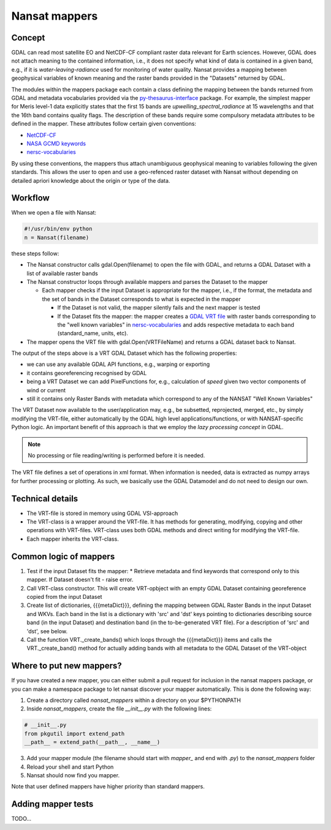 Nansat mappers
============================

Concept 
-------

GDAL can read most satellite EO and NetCDF-CF compliant raster data relevant for Earth sciences.
However, GDAL does not attach meaning to the contained information, i.e., it does not
specify what kind of data is contained in a given band, e.g., if it is *water-leaving-radiance*
used for monitoring of water quality. Nansat provides a mapping between
geophysical variables of known meaning and the raster bands provided in the "Datasets" returned by GDAL.

The modules within the mappers package each contain a class defining the mapping between the bands
returned from GDAL and metadata vocabularies provided via the `py-thesaurus-interface
<https://github.com/nansencenter/py-thesaurus-interface>`_ package. For example, the simplest mapper for Meris level-1 data
explicitly states that the first 15 bands are *upwelling_spectral_radiance* at 15 wavelengths and
that the 16th band contains quality flags. The description of these bands require some compulsory
metadata attributes to be defined in the mapper. These attributes follow certain given conventions:

* `NetCDF-CF <http://cfconventions.org/>`_
* `NASA GCMD keywords <https://earthdata.nasa.gov/about/gcmd/global-change-master-directory-gcmd-keywords>`_
* `nersc-vocabularies <https://github.com/nansencenter/nersc-vocabularies>`_

By using these conventions, the mappers thus attach unambiguous geophysical meaning to variables
following the given standards. This allows the user to open and use a geo-refenced raster dataset
with Nansat without depending on detailed apriori knowledge about the origin or type of the data.

Workflow
--------

When we open a file with Nansat:

.. code-block:: python

   #!/usr/bin/env python
   n = Nansat(filename)

these steps follow:

* The Nansat constructor calls gdal.Open(filename) to open the file with GDAL, and returns a GDAL Dataset with a list of available raster bands
* The Nansat constructor loops through available mappers and parses the Dataset to the mapper

  * Each mapper checks if the input Dataset is appropriate for the mapper, i.e., if the format, the metadata and the set of bands in the Dataset corresponds to what is expected in the mapper

    * If the Dataset is not valid, the mapper silently fails and the next mapper is tested
    * If the Dataset fits the mapper: the mapper creates a  `GDAL VRT file <http://www.gdal.org/gdal_vrttut.html>`_ with raster bands corresponding to the "well known variables" in `nersc-vocabularies <https://github.com/nansencenter/nersc-vocabularies>`_ and adds respective metadata to each band (standard_name, units, etc).

* The mapper opens the VRT file with gdal.Open(VRTFileName) and returns a GDAL dataset back to Nansat.

The output of the steps above is a VRT GDAL Dataset which has the following properties:

* we can use any available GDAL API functions, e.g., warping or exporting
* it contains georeferencing recognised by GDAL
* being a VRT Dataset we can add PixelFunctions for, e.g., calculation of *speed* given two vector components of wind or current
* still it contains only Raster Bands with metadata which correspond to any of the NANSAT "Well Known Variables"

The VRT Dataset now available to the user/application may, e.g., be subsetted, reprojected, merged,
etc., by simply modifying the VRT-file, either automatically by the GDAL high level
applications/functions, or with NANSAT-specific Python logic. An important benefit of this approach
is that we employ the *lazy processing concept* in GDAL.

.. note::

   No processing or file reading/writing is performed before it is needed. 
   
The VRT file defines a set of operations in xml format. When information is needed, data is
extracted as numpy arrays for further processing or plotting. As such, we basically use the GDAL
Datamodel and do not need to design our own.

Technical details
-----------------

* The VRT-file is stored in memory using GDAL VSI-approach
* The VRT-class is a wrapper around the VRT-file. It has methods for generating, modifying, copying and other operations with VRT-files. VRT-class uses both GDAL methods and direct writing for modifying the VRT-file.
* Each mapper inherits the VRT-class.

Common logic of mappers
-----------------------

1. Test if the input Dataset fits the mapper:
   * Retrieve metadata and find keywords that correspond only to this mapper. If Dataset doesn't fit - raise error.
2. Call VRT-class constructor. This will create VRT-opbject with an empty GDAL Dataset containing georeference copied from the input Dataset
3. Create list of dictionaries, {{{metaDict}}}, defining the mapping between GDAL Raster Bands in the input Dataset and WKVs. Each band in the list is a dictionary with 'src' and 'dst' keys pointing to dictionaries describing source band (in the input Dataset) and destination band (in the to-be-generated VRT file). For a description of 'src' and 'dst', see below.
4. Call the function VRT._create_bands() which loops through the {{{metaDict}}} items and calls the VRT._create_band() method for actually adding bands with all metadata to the GDAL Dataset of the VRT-object

Where to put new mappers?
-------------------------

If you have created a new mapper, you can either submit a pull request for inclusion in the nansat
mappers package, or you can make a namespace package to let nansat discover your mapper
automatically. This is done the following way:

1. Create a directory called *nansat_mappers* within a directory on your $PYTHONPATH 
2. Inside *nansat_mappers*, create the file *__init__.py* with the following lines:

.. code-block:: python

   # __init__.py
   from pkgutil import extend_path
   __path__ = extend_path(__path__, __name__)

3. Add your mapper module (the filename should start with *mapper_* and end with *.py*) to the *nansat_mappers* folder 
4. Reload your shell and start Python
5. Nansat should now find you mapper. 
   
Note that user defined mappers have higher priority than standard mappers.

Adding mapper tests
-------------------

TODO...


